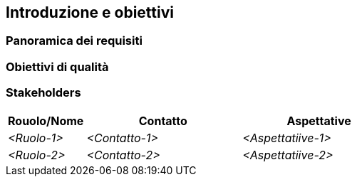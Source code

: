 ifndef::imagesdir[:imagesdir: ../images]

[[section-introduction-and-goals]]
== Introduzione e obiettivi

ifdef::arc42help[]
[role="arc42help"]
****
Descrive i requisiti rilevanti e le forze trainanti che gli architetti del software e il team di sviluppo devono considerare. Questi includono

* obiettivi di business sottostanti, caratteristiche essenziali e requisiti funzionali per il sistema
* obiettivi di qualità per l'architettura
* stakeholder rilevanti e le loro aspettative
****
endif::arc42help[]

=== Panoramica dei requisiti

ifdef::arc42help[]
[role="arc42help"]
****
.Contenuti
Breve descrizione dei requisiti funzionali, forze trainanti, estratto (o abstract) dei requisiti.
Collegamento ai documenti dei requisiti (si spera esistenti)
(con il numero di versione e le informazioni su dove trovarlo).

.Motivazione
Dal punto di vista degli utenti finali un sistema viene creato o modificato per
migliorare il supporto di un'attività di business e/o migliorare la qualità.

.Forma
Breve descrizione testuale, casi d'uso in forma tabellare.
Se esistono documenti sui requisiti, questa panoramica dovrebbe fare riferimento a questi documenti.

Mantieni questi estratti il ​​più brevi possibile.
Bilancia la leggibilità di questo documento con la potenziale ridondanza rispetto ai documenti dei requisiti.
****
endif::arc42help[]

=== Obiettivi di qualità

ifdef::arc42help[]
[role="arc42help"]
****
.Contenuti
I principali tre (massimo cinque) obiettivi di qualità per l'architettura
la cui realizzazione è della massima importanza per i principali stakeholder,
Intendiamo davvero obiettivi di qualità per l'architettura.
Non confonderli con gli obiettivi del progetto. Non sono necessariamente identici.

.Motivazione
Dovresti conoscere gli obiettivi di qualità dei tuoi stakeholder più importanti,
poiché influenzeranno le decisioni architettoniche fondamentali.
Assicurati di essere molto concreto su queste qualità, evita le parole d'ordine.
Se tu come architetto non sai come verrà giudicata la qualità del tuo lavoro

.Forma
Una tabella con obiettivi di qualità e scenari concreti, ordinati per priorità
****
endif::arc42help[]

=== Stakeholders

ifdef::arc42help[]
[role="arc42help"]
****
.Contenuti

Panoramica esplicita degli stakeholder del sistema, ovvero tutte le persone, i ruoli o le organizzazioni che

* dovrebbero conoscere l'architettura
* devono essere convinti dell'architettura
* devono lavorare con l'architettura o con il codice
* necessitano della documentazione dell'architettura per il loro lavoro
* devono prendere decisioni sul sistema o sul suo sviluppo

.Motivazione
È necessario conoscere tutte le parti coinvolte nello sviluppo del sistema o interessate dal sistema.
Altrimenti, potresti ricevere brutte sorprese più avanti nel processo di sviluppo.
Questi stakeholder determinano la portata e il livello di dettaglio del tuo lavoro e dei suoi risultati.

.Forma
Tabella con i nomi dei ruoli, i nomi delle persone e le loro aspettative rispetto all'architettura e alla sua documentazione
****
endif::arc42help[]

[options="header",cols="1,2,2"]
|===
|Rouolo/Nome|Contatto|Aspettative
| _<Ruolo-1>_ | _<Contatto-1>_ | _<Aspettatiive-1>_
| _<Ruolo-2>_ | _<Contatto-2>_ | _<Aspettatiive-2>_
|===
